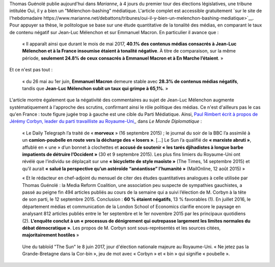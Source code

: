 .. title: Thomas Guénolé : Oui, il y a bien un « Mélenchon-bashing » médiatique
.. slug: thomas-guenole-oui-il-y-a-bien-un-melenchon-bashing-mediatique
.. date: 2017-06-08 10:08:38 UTC+02:00
.. tags: médias, OPIAM
.. category: politique
.. link: 
.. description: 
.. type: text

Thomas Guénolé publie aujourd'hui dans *Marianne*, à 4 jours du premier tour des élections législatives, une tribune intitulée Oui, il y a bien un "Mélenchon-bashing" médiatique. L'article complet est accessible gratuitement `sur le site de l'hebdomadaire https://www.marianne.net/debattons/tribunes/oui-il-y-bien-un-melenchon-bashing-mediatique>`__. Pour appuyer sa thèse, le politologue se base sur une étude quantitative de la tonalité des médias, en comparant le taux de contenu négatif sur Jean-Luc Mélenchon et sur Emmanuel Macron. En particulier il avance que :

  « Il apparaît ainsi que durant le mois de mai 2017, **40.1% des contenus médias consacrés à Jean-Luc Mélenchon et à la France insoumise étaient à tonalité négative**. À titre de comparaison, sur la même période, **seulement 24.8% de ceux consacrés à Emmanuel Macron et à En Marche l’étaient**. »

Et ce n'est pas tout :

 « du 26 mai au 1er juin, **Emmanuel Macron** demeure stable avec **28.3% de contenus médias négatifs**, tandis que **Jean-Luc Mélenchon subit un taux qui grimpe à 65,1%**. »

L'article montre également que la négativité des commentaires au sujet de Jean-Luc Mélenchon augmente systématiquement à l'approche des scrutins, confirmant ainsi le rôle politique des médias. Ce n'est d'ailleurs pas le cas qu'en France : toute figure jugée trop à gauche est une cible du Parti Médiatique. Ainsi, `Paul Rimbert écrit à propos de Jérémy Corbyn, leader du parti travailliste au Royaume-Uni, <https://www.monde-diplomatique.fr/2016/09/RIMBERT/56204>`__, dans *Le Monde Diplomatique* :

  « Le Daily Telegraph l’a traité de « **morveux** » (16 septembre 2015) ; le journal du soir de la BBC l’a assimilé à un **camion-poubelle en route vers la décharge des « losers »**. [...] Le Sun l’a qualifié de **« marxiste abruti »**, affublé en « une » d’un bonnet à clochettes et **accusé de soutenir « les tarés djihadistes à longue barbe impatients de détruire l’Occident »** (30 et 9 septembre 2015). Les plus fins limiers du Royaume-Uni ont révélé que l’individu se déplaçait sur une **« bicyclette de style maoïste »** (The Times, 14 septembre 2015) et qu’il aurait **« salué la perspective qu’un astéroïde “anéantisse” l’humanité »** (MailOnline, 12 août 2015) »

  « Et le rédacteur en chef-adjoint du mensuel de citer des études quantitatives analogues à celle utilisée par Thomas Guénolé : la Media Reform Coalition, une association peu suspecte de sympathies gauchistes, a passé au peigne fin 494 articles publiés au cours de la semaine qui a suivi l’élection de M. Corbyn à la tête de son parti, le 12 septembre 2015. Conclusion : **60 % étaient négatifs**, 13 % favorables (1). En juillet 2016, le département médias et communication de la London School of Economics clarifie encore le paysage en analysant 812 articles publiés entre le 1er septembre et le 1er novembre 2015 par les principaux quotidiens (2). **L’enquête conclut à un « processus de dénigrement qui outrepasse largement les limites normales du débat démocratique »**. Les propos de M. Corbyn sont sous-représentés et les sources citées, **majoritairement hostiles** »

.. figure:: /images/guenole/corbin.jpg

   Une du tabloïd "The Sun" le 8 juin 2017, jour d'élection nationale majeure au Royaume-Uni. « Ne jetez pas la Grande-Bretagne dans la Cor-bin », jeu de mot avec « Corbyn » et « bin » qui signifie « poubelle ».


